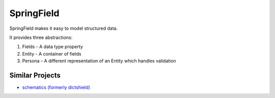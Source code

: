 ===========
SpringField
===========

SpringField makes it easy to model structured data.

It provides three abstractions:

1. Fields - A data type property
2. Entity - A container of fields
3. Persona - A different representation of an Entity which handles validation

Similar Projects
----------------

* `schematics (formerly dictshield) <https://github.com/j2labs/schematics>`_